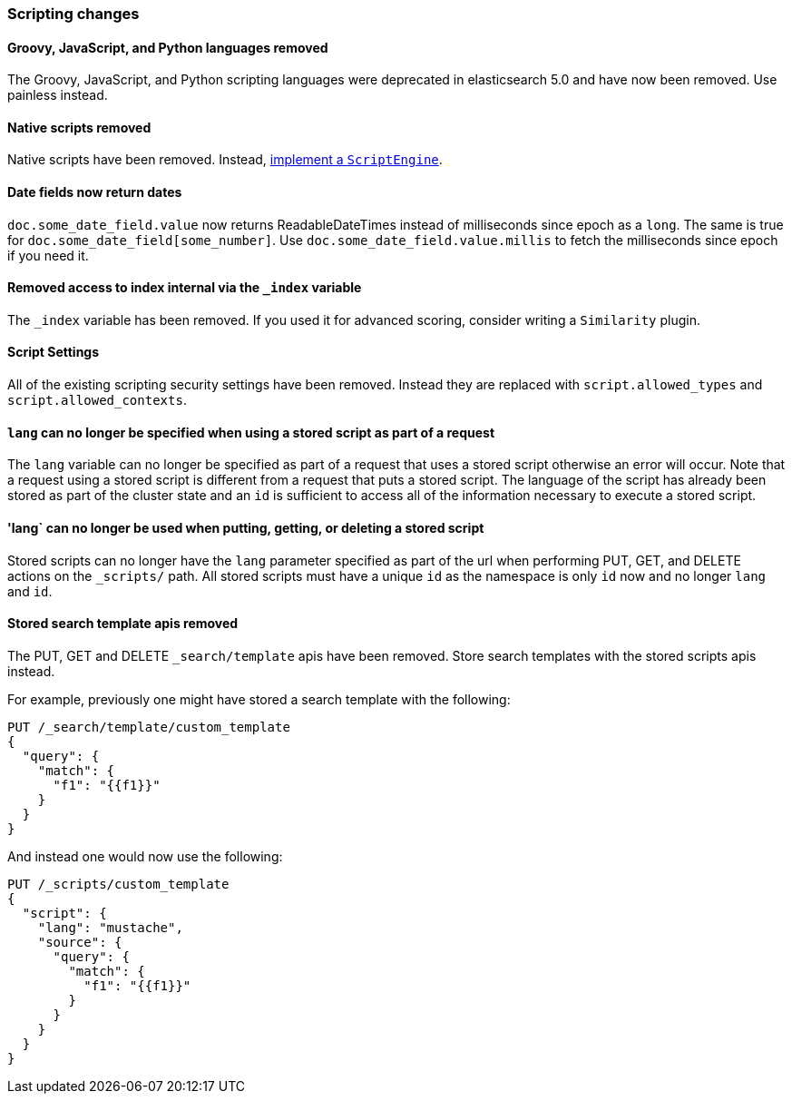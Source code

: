 [float]
[[breaking_60_scripting_changes]]
=== Scripting changes

[float]
==== Groovy, JavaScript, and Python languages removed

The Groovy, JavaScript, and Python scripting languages were deprecated in
elasticsearch 5.0 and have now been removed. Use painless instead.

[float]
==== Native scripts removed

Native scripts have been removed. Instead,
<<modules-scripting-engine, implement a `ScriptEngine`>>.

[float]
==== Date fields now return dates

`doc.some_date_field.value` now returns ++ReadableDateTime++s instead of
milliseconds since epoch as a `long`. The same is true for
`doc.some_date_field[some_number]`. Use `doc.some_date_field.value.millis` to
fetch the milliseconds since epoch if you need it.

[float]
==== Removed access to index internal via the `_index` variable

The `_index` variable has been removed. If you used it for advanced scoring, consider writing a `Similarity` plugin.

[float]
==== Script Settings

All of the existing scripting security settings have been removed.  Instead
they are replaced with `script.allowed_types` and `script.allowed_contexts`.

[float]
==== `lang` can no longer be specified when using a stored script as part of a request

The `lang` variable can no longer be specified as part of a request that uses a stored
script otherwise an error will occur.  Note that a request using a stored script is
different from a request that puts a stored script.  The language of the script has
already been stored as part of the cluster state and an `id` is sufficient to access
all of the information necessary to execute a stored script.

[float]
==== 'lang` can no longer be used when putting, getting, or deleting a stored script

Stored scripts can no longer have the `lang` parameter specified as part of the url
when performing PUT, GET, and DELETE actions on the `_scripts/` path.  All stored
scripts must have a unique `id` as the namespace is only `id` now and no longer `lang`
and `id`.

[float]
==== Stored search template apis removed

The PUT, GET and DELETE `_search/template` apis have been removed. Store search templates with the stored scripts apis instead.

For example, previously one might have stored a search template with the following:

[source,js]
--------------------------------------------------
PUT /_search/template/custom_template
{
  "query": {
    "match": {
      "f1": "{{f1}}"
    }
  }
}
--------------------------------------------------
// NOTCONSOLE

And instead one would now use the following:

[source,js]
--------------------------------------------------
PUT /_scripts/custom_template
{
  "script": {
    "lang": "mustache",
    "source": {
      "query": {
        "match": {
          "f1": "{{f1}}"
        }
      }
    }
  }
}
--------------------------------------------------
// CONSOLE

